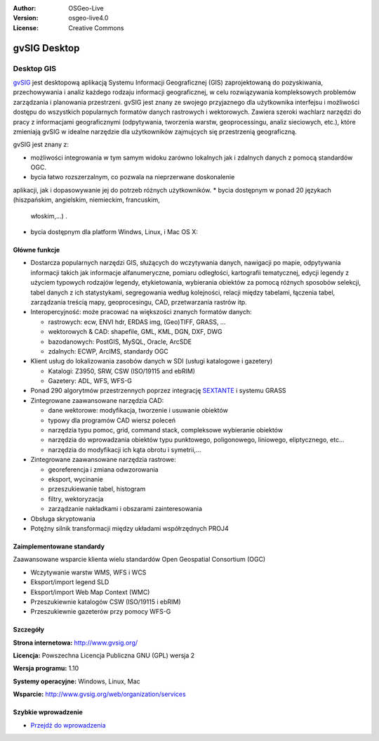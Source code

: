 :Author: OSGeo-Live
:Version: osgeo-live4.0
:License: Creative Commons

.. _gvsig-overview:

.. image:: ../../images/project_logos/logo-gvSIG.png
  :scale: 75 %
  :alt: project logo
  :align: right
  :target: http://www.gvsig.org/

.. image:: ../../images/logos/OSGeo_incubation.png
  :scale: 100 %
  :alt: OSGeo Project
  :align: right
  :target: http://www.osgeo.org/incubator/process/principles.html


gvSIG Desktop
==============

Desktop GIS
~~~~~~~~~~~

gvSIG_ jest desktopową aplikacją Systemu Informacji Geograficznej (GIS) zaprojektowaną
do pozyskiwania, przechowywania i analiz każdego rodzaju
informacji geograficznej, w celu rozwiązywania kompleksowych problemów zarządzania i 
planowania przestrzeni. gvSIG jest znany ze swojego przyjaznego dla użytkownika interfejsu i możliwości
dostępu do wszystkich popularnych formatów danych rastrowych i wektorowych. Zawiera 
szeroki wachlarz narzędzi do pracy z informacjami geograficznymi (odpytywania,
tworzenia warstw, geoprocessingu, analiz sieciowych, etc.), które zmieniają gvSIG w idealne
narzędzie dla użytkowników zajmujcych się przestrzenią geograficzną.

gvSIG jest znany z:

* możliwości integrowania w tym samym widoku zarówno lokalnych jak i zdalnych danych z pomocą standardów OGC.
* bycia łatwo rozszerzalnym, co pozwala na nieprzerwane doskonalenie
aplikacji, jak i dopasowywanie jej do potrzeb różnych użytkowników.
* bycia dostępnym w ponad 20 językach (hiszpańskim, angielskim, niemieckim, francuskim, 
  włoskim,...) .
* bycia dostępnym dla platform Windws, Linux, i Mac OS X:

.. image:: ../../images/screenshots/1024x768/gvsig_desktop.png
  :scale: 50 %
  :alt: screenshot
  :align: right

Główne funkcje
-------------

* Dostarcza popularnych narzędzi GIS, służących do wczytywania danych, nawigacji po mapie, odpytywania informacji takich jak informacje alfanumeryczne, pomiaru odległości, kartografii tematycznej, edycji legendy z użyciem typowych rodzajów legendy, etykietowania, wybierania obiektów za pomocą różnych sposobów selekcji, tabel danych z ich statystykami, segregowania według kolejności, relacji między tabelami, łączenia tabel, zarządzania treścią mapy, geoprocesingu, CAD, przetwarzania rastrów itp.

* Interopercyjność: może pracować na większości znanych formatów danych:

  * rastrowych: ecw,  ENVI hdr, ERDAS img, (Geo)TIFF, GRASS, ...
  * wektorowych & CAD: shapefile, GML, KML, DGN, DXF, DWG
  * bazodanowych: PostGIS, MySQL, Oracle, ArcSDE
  * zdalnych: ECWP, ArcIMS, standardy OGC

* Klient usług do lokalizowania zasobów danych w 
  SDI (usługi katalogowe i gazetery)
  
  * Katalogi: Z3950, SRW, CSW (ISO/19115 and ebRIM)
  * Gazetery: ADL, WFS, WFS-G
  
* Ponad 290 algorytmów przestrzennych poprzez integrację SEXTANTE_ i systemu GRASS 
  
* Zintegrowane zaawansowane narzędzia CAD:

  * dane wektorowe: modyfikacja, tworzenie i usuwanie obiektów
  * typowy dla programów CAD wiersz poleceń
  * narzędzia typu pomoc, grid, command stack, compleksowe wybieranie obiektów
  * narzędzia do wprowadzania obiektów typu punktowego, poligonowego, liniowego, eliptycznego, etc...
  * narzędzia do modyfikacji ich kąta obrotu i symetrii,...
  
* Zintegrowane zaawansowane narzędzia rastrowe:

  * georeferencja i zmiana odwzorowania
  * eksport, wycinanie
  * przeszukiewanie tabel, histogram
  * filtry, wektoryzacja
  * zarządzanie nakładkami i obszarami zainteresowania

* Obsługa skryptowania
* Potężny silnik transformacji między układami współrzędnych PROJ4


Zaimplementowane standardy
---------------------

Zaawansowane wsparcie klienta wielu standardów Open Geospatial Consortium (OGC)

* Wczytywanie warstw WMS, WFS i WCS
* Eksport/import legend SLD
* Eksport/import Web Map Context (WMC)
* Przeszukiewnie katalogów CSW (ISO/19115 i ebRIM)
* Przeszukiewnie gazeterów przy pomocy WFS-G 

Szczegóły
-------

**Strona internetowa:** http://www.gvsig.org/

**Licencja:** Powszechna Licencja Publiczna GNU (GPL) wersja 2

**Wersja programu:** 1.10

**Systemy operacyjne:** Windows, Linux, Mac

**Wsparcie:** http://www.gvsig.org/web/organization/services


.. _gvSIG: http://www.gvsig.org
.. _SEXTANTE: http://forge.osor.eu/projects/sextante/

Szybkie wprowadzenie
----------

* `Przejdź do wprowadzenia <../quickstart/gvsig_quickstart.html>`_
